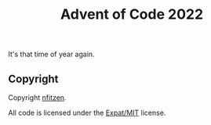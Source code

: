 #+TITLE: Advent of Code 2022

It's that time of year again.

** Copyright

Copyright \copy 2022 [[github:nfitzen][nfitzen]].

All code is licensed under the [[file:LICENSE][Expat/MIT]] license.
